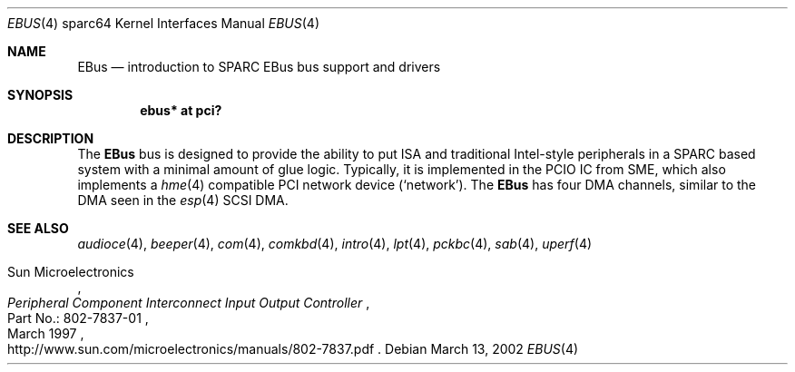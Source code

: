 .\"	$OpenBSD: ebus.4,v 1.2 2002/03/14 19:49:39 jason Exp $
.\"	$NetBSD: ebus.4,v 1.3 2002/03/13 21:42:20 wiz Exp $
.\"
.\" Copyright (c) 1999 Matthew R. Green
.\" All rights reserved.
.\"
.\" Redistribution and use in source and binary forms, with or without
.\" modification, are permitted provided that the following conditions
.\" are met:
.\" 1. Redistributions of source code must retain the above copyright
.\"    notice, this list of conditions and the following disclaimer.
.\" 2. Redistributions in binary form must reproduce the above copyright
.\"    notice, this list of conditions and the following disclaimer in the
.\"    documentation and/or other materials provided with the distribution.
.\" 3. The name of the author may not be used to endorse or promote products
.\"    derived from this software without specific prior written permission.
.\"
.\" THIS SOFTWARE IS PROVIDED BY THE AUTHOR ``AS IS'' AND ANY EXPRESS OR
.\" IMPLIED WARRANTIES, INCLUDING, BUT NOT LIMITED TO, THE IMPLIED WARRANTIES
.\" OF MERCHANTABILITY AND FITNESS FOR A PARTICULAR PURPOSE ARE DISCLAIMED.
.\" IN NO EVENT SHALL THE AUTHOR BE LIABLE FOR ANY DIRECT, INDIRECT,
.\" INCIDENTAL, SPECIAL, EXEMPLARY, OR CONSEQUENTIAL DAMAGES (INCLUDING,
.\" BUT NOT LIMITED TO, PROCUREMENT OF SUBSTITUTE GOODS OR SERVICES;
.\" LOSS OF USE, DATA, OR PROFITS; OR BUSINESS INTERRUPTION) HOWEVER CAUSED
.\" AND ON ANY THEORY OF LIABILITY, WHETHER IN CONTRACT, STRICT LIABILITY,
.\" OR TORT (INCLUDING NEGLIGENCE OR OTHERWISE) ARISING IN ANY WAY
.\" OUT OF THE USE OF THIS SOFTWARE, EVEN IF ADVISED OF THE POSSIBILITY OF
.\" SUCH DAMAGE.
.\"
.Dd March 13, 2002
.Dt EBUS 4 sparc64
.Os
.Sh NAME
.Nm EBus
.Nd introduction to SPARC EBus bus support and drivers
.Sh SYNOPSIS
.Cd "ebus* at pci?"
.Sh DESCRIPTION
The
.Nm
bus is designed to provide the ability to put ISA and traditional
Intel-style peripherals in a SPARC based system with a minimal amount
of glue logic.  
Typically, it is implemented in the PCIO IC from SME, which also
implements a
.Xr hme 4
compatible PCI network device
.Pf ( Ql network ) .
The
.Nm
has four DMA channels, similar to the DMA seen in the
.Xr esp 4
.\" XXX: prevent SC-SI
.hw SCSI
SCSI DMA.
.Sh SEE ALSO
.Xr audioce 4 ,
.\" .Xr auxio 4 ,
.Xr beeper 4 ,
.Xr com 4 ,
.Xr comkbd 4 ,
.Xr intro 4 ,
.Xr lpt 4 ,
.Xr pckbc 4 ,
.Xr sab 4 ,
.Xr uperf 4
.Rs
.%A Sun Microelectronics
.%B Peripheral Component Interconnect Input Output Controller
.%V Part\ No.:\ 802-7837-01
.%D March 1997
.%O "http://www.sun.com/microelectronics/manuals/802-7837.pdf"
.Re
